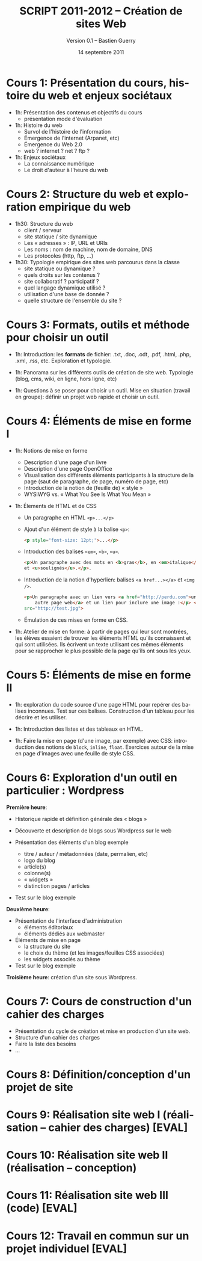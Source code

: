 #+TITLE: SCRIPT 2011-2012 -- Création de sites Web
#+AUTHOR: Version 0.1 -- Bastien Guerry
#+DATE: 14 septembre 2011
#+LANGUAGE: fr
#+LATEX_HEADER: \usepackage[french]{babel}
#+LATEX_HEADER: \usepackage{hyperref}
#+LATEX_HEADER: \hypersetup{colorlinks=true,urlcolor=blue,linkcolor=blue,}
#+LATEX_HEADER: \usepackage{geometry}
#+LATEX_HEADER: \geometry{left=1.2in,right=1.2in,top=1.2in,bottom=1.2in}

* Cours 1: Présentation du cours, histoire du web et enjeux sociétaux

- 1h: Présentation des contenus et objectifs du cours
  - présentation mode d'évaluation

- 1h: Histoire du web
  - Survol de l'histoire de l'information
  - Émergence de l'internet (Arpanet, etc)
  - Émergence du Web 2.0
  - web ? internet ? net ? ftp ?

- 1h: Enjeux sociétaux
  - La connaissance numérique
  - Le droit d'auteur à l'heure du web

* Cours 2: Structure du web et exploration empirique du web

- 1h30: Structure du web
  - client / serveur
  - site statique / site dynamique
  - Les « adresses » : IP, URL et URIs
  - Les noms : nom de machine, nom de domaine, DNS
  - Les protocoles (http, ftp, ...)

- 1h30: Typologie empirique des sites web parcourus dans la classe
  - site statique ou dynamique ?
  - quels droits sur les contenus ?
  - site collaboratif ? participatif ?
  - quel langage dynamique utilisé ?
  - utilisation d'une base de donnée ?
  - quelle structure de l'ensemble du site ?

* Cours 3: Formats, outils et méthode pour choisir un outil

- 1h: Introduction: les *formats* de fichier: .txt, .doc, .odt, .pdf,
  .html, .php, .xml, .rss, etc.  Exploration et typologie.

- 1h: Panorama sur les différents outils de création de site web.
  Typologie (blog, cms, wiki, en ligne, hors ligne, etc)

- 1h: Questions à se poser pour choisir un outil.  Mise en situation
  (travail en groupe): définir un projet web rapide et choisir un outil.

* Cours 4: Éléments de mise en forme I

- 1h: Notions de mise en forme
  - Description d'une page d'un livre
  - Description d'une page OpenOffice
  - Visualisation des différents éléments participants à la structure de la
    page (saut de paragraphe, de page, numéro de page, etc)
  - Introduction de la notion de (feuille de) « style »
  - WYSIWYG vs. « What You See Is What You Mean »

- 1h: Élements de HTML et de CSS

  - Un paragraphe en HTML =<p>...</p>=

  - Ajout d'un élément de style à la balise =<p>=:

    #+begin_src html
    <p style="font-size: 12pt;">...</p>
    #+end_src

  - Introduction des balises =<em>=, =<b>=, =<u>=.

    #+begin_src html
      <p>Un paragraphe avec des mots en <b>gras</b>, en <em>italique</em>
      et <u>soulignés</u>.</p>.
      
    #+end_src

  - Introduction de la notion d'hyperlien: balises =<a href...></a>= et
    =<img />=.

    #+begin_src html
      <p>Un paragraphe avec un lien vers <a href="http://perdu.com">une
          autre page web</a> et un lien pour inclure une image :</p> <img
      src="http://test.jpg">
    #+end_src


  - Émulation de ces mises en forme en CSS.

- 1h: Atelier de mise en forme: à partir de pages qui leur sont montrées,
  les élèves essaient de trouver les éléments HTML qu'ils connaissent et
  qui sont utilisées.  Ils écrivent un texte utilisant ces mêmes éléments
  pour se rapprocher le plus possible de la page qu'ils ont sous les yeux.

* Cours 5: Éléments de mise en forme II

- 1h: exploration du code source d'une page HTML pour repérer des balises
  inconnues.  Test sur ces balises.  Construction d'un tableau pour les
  décrire et les utiliser.

- 1h: Introduction des listes et des tableaux en HTML.

- 1h: Faire la mise en page (d'une image, par exemple) avec CSS:
  introduction des notions de =block=, =inline=, =float=.  Exercices autour
  de la mise en page d'images avec une feuille de style CSS.

* Cours 6: Exploration d'un outil en particulier : Wordpress

*Première heure*:

  - Historique rapide et définition générale des « blogs »

  - Découverte et description de blogs sous Wordpress sur le web

  - Présentation des éléments d'un blog exemple
    - titre / auteur / métadonnées (date, permalien, etc)
    - logo du blog
    - article(s)
    - colonne(s)
    - « widgets »
    - distinction pages / articles

  - Test sur le blog exemple 

*Deuxième heure*:

  - Présentation de l'interface d'administration
    - éléments éditoriaux
    - éléments dédiés aux webmaster

  - Éléments de mise en page
    - la structure du site
    - le choix du thème (et les images/feuilles CSS associées)
    - les widgets associés au thème

  - Test sur le blog exemple 

*Troisième heure*: création d'un site sous Wordpress.

* Cours 7: Cours de construction d'un cahier des charges

- Présentation du cycle de création et mise en production d'un site web.
- Structure d'un cahier des charges
- Faire la liste des besoins
- ...

* Cours 8: Définition/conception d'un projet de site
* Cours 9: Réalisation site web I (réalisation -- cahier des charges) [EVAL]
* Cours 10: Réalisation site web II (réalisation -- conception)
* Cours 11: Réalisation site web III (code) [EVAL]
* Cours 12: Travail en commun sur un projet individuel [EVAL]

